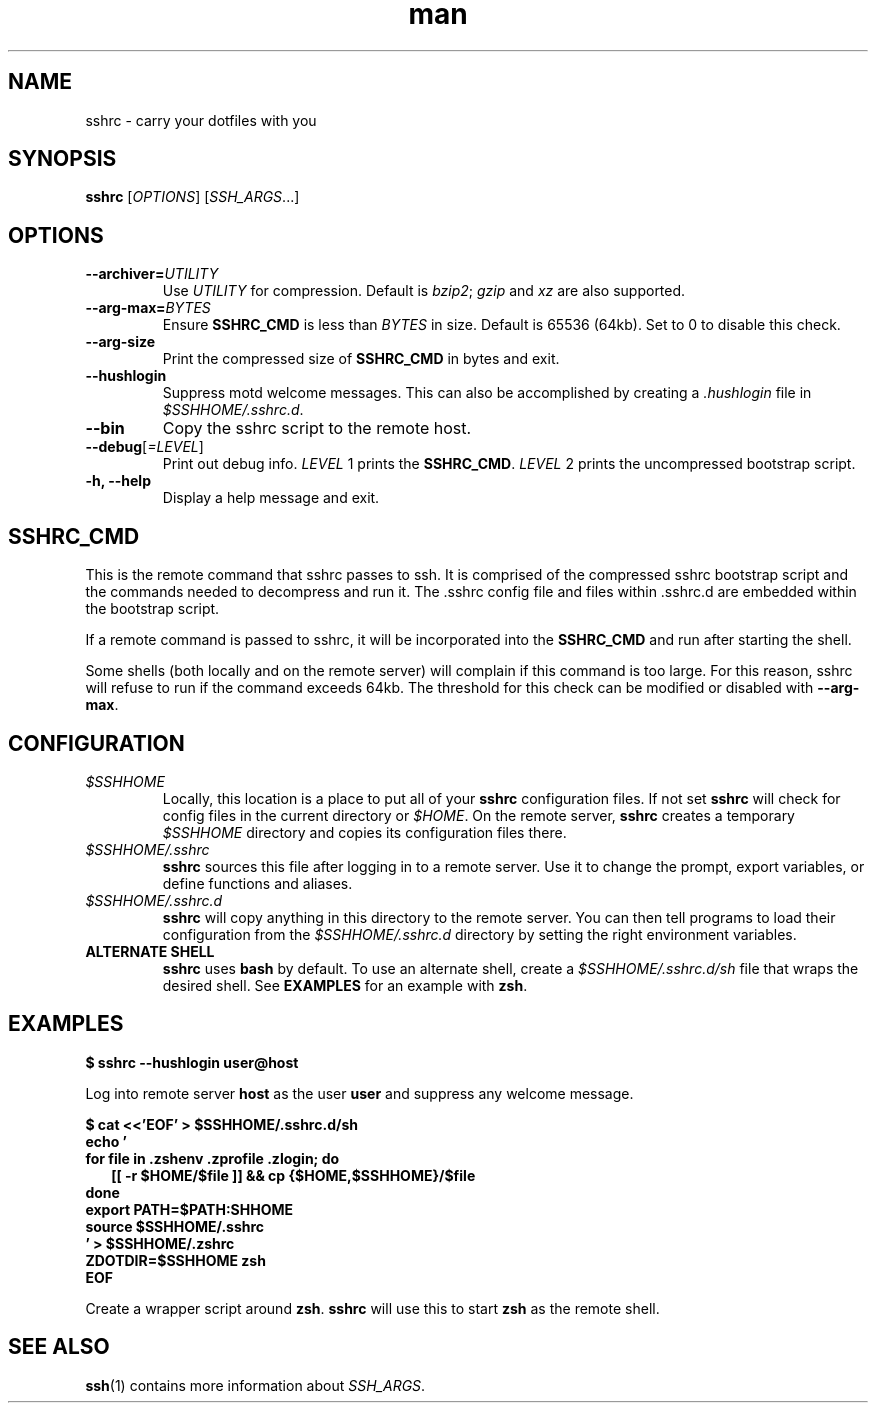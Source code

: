 .TH man 1 "22 October 2016" "1.0" "sshrc man page"
.SH NAME
sshrc \- carry your dotfiles with you
.SH SYNOPSIS
.B sshrc
.nh
[\fIOPTIONS\fR]
[\fISSH_ARGS\fR...]

.SH OPTIONS
.TP
.BI "\-\-archiver=" UTILITY
Use
.I UTILITY
for compression. Default is
.IR bzip2 ;
.I gzip
and
.I xz
are also supported.

.TP
.BI "\-\-arg\-max=" BYTES
Ensure
.B SSHRC_CMD
is less than
.I BYTES
in size. Default is 65536 (64kb). Set to 0 to disable this check.

.TP
.B \-\-arg\-size
Print the compressed size of
.B SSHRC_CMD
in bytes and exit.

.TP
.B \-\-hushlogin
Suppress motd welcome messages. This can also be accomplished by creating a
.I .hushlogin
file in
.IR $SSHHOME/.sshrc.d .

.TP
.B \-\-bin
Copy the sshrc script to the remote host.

.TP
.B \-\-debug\fR[\fI=LEVEL\fR]
Print out debug info.
.I LEVEL
1 prints the
.BR SSHRC_CMD .
.I LEVEL
2 prints the uncompressed bootstrap script.

.TP
.B \-h, \-\-help
Display a help message and exit.

.SH SSHRC_CMD
This is the remote command that sshrc passes to ssh. It is comprised of the compressed sshrc bootstrap script and the commands needed to decompress and run it. The .sshrc config file and files within .sshrc.d are embedded within the bootstrap script.
.P
If a remote command is passed to sshrc, it will be incorporated into the
.B SSHRC_CMD
and run after starting the shell.
.P
Some shells (both locally and on the remote server) will complain if this command is too large. For this reason, sshrc will refuse to run if the command exceeds 64kb. The threshold for this check can be modified or disabled with
.BR \-\-arg-max .

.SH CONFIGURATION
.TP
.I $SSHHOME
Locally, this location is a place to put all of your
.B sshrc
configuration files. If not set
.B sshrc
will check for config files in the current directory or
.IR $HOME .
On the remote server,
.B sshrc
creates a temporary
.I $SSHHOME
directory and copies its configuration files there.

.TP
.I $SSHHOME/.sshrc
.B sshrc
sources this file after logging in to a remote server. Use it to change the prompt, export variables, or define functions and aliases.

.TP
.I $SSHHOME/.sshrc.d
.B sshrc
will copy anything in this directory to the remote server. You can then tell programs to load their configuration from the
.I $SSHHOME/.sshrc.d
directory by setting the right environment variables.

.TP
.B ALTERNATE SHELL
.B sshrc
uses
.B bash
by default. To use an alternate shell, create a
.I $SSHHOME/.sshrc.d/sh
file that wraps the desired shell. See
.B EXAMPLES
for an example with
.BR zsh .

.SH EXAMPLES
.B $ sshrc \-\-hushlogin user@host

Log into remote server
.B host
as the user
.B user
and suppress any welcome message.

.B $ cat <<'EOF' > $SSHHOME/.sshrc.d/sh
.br
.B echo '
.br
.B for file in .zshenv .zprofile .zlogin; do
.br
.RS 2
.B  [[ -r $HOME/$file ]] && cp {$HOME,$SSHHOME}/$file
.br
.RE
.B done
.br
.B export PATH=$PATH:\$SSHHOME
.br
.B source $SSHHOME/.sshrc
.br
.B ' > $SSHHOME/.zshrc
.br
.B ZDOTDIR=$SSHHOME zsh
.br
.B EOF

Create a wrapper script around 
.BR zsh .
.B sshrc
will use this to start
.B zsh
as the remote shell.

.SH SEE ALSO
\fBssh\fP(1) contains more information about
.IR SSH_ARGS .

